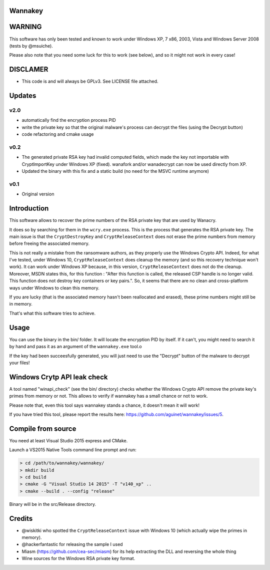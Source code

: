 Wannakey
========

WARNING
=======

This software has only been tested and known to work under Windows XP, 7 x86,
2003, Vista and Windows Server 2008 (tests by @msuiche).

Please also note that you need some luck for this to work (see below), and so
it might not work in every case!

DISCLAMER
=========

- This code is and will always be GPLv3. See LICENSE file attached.

Updates
=======

v2.0
----

* automatically find the encryption process PID
* write the private key so that the original malware's process can decrypt the files (using the Decrypt button)
* code refactoring and cmake usage

v0.2
----

* The generated private RSA key had invalid computed fields, which made the key
  not importable with CryptImportKey under Windows XP (fixed). wanafork and/or wanadecrypt can
  now be used directly from XP.

* Updated the binary with this fix and a static build (no need for the MSVC
  runtime anymore)

v0.1
----

* Original version

Introduction
============

This software allows to recover the prime numbers of the RSA private key that are used by Wanacry.

It does so by searching for them in the ``wcry.exe`` process. This is the
process that generates the RSA private key. The main issue is that the
``CryptDestroyKey`` and ``CryptReleaseContext`` does not erase the prime
numbers from memory before freeing the associated memory.

This is not really a mistake from the ransomware authors, as they properly use
the Windows Crypto API. Indeed, for what I've tested, under Windows 10,
``CryptReleaseContext`` does cleanup the memory (and so this recovery technique
won't work). It can work under Windows XP because, in this version,
``CryptReleaseContext`` does not do the cleanup. Moreover, MSDN states this,
for this function : "After this function is called, the released CSP handle is
no longer valid. This function does not destroy key containers or key pairs.".
So, it seems that there are no clean and cross-platform ways under Windows to
clean this memory.

If you are lucky (that is the associated memory hasn't been reallocated and
erased), these prime numbers might still be in memory.

That's what this software tries to achieve.

Usage
=====

You can use the binary in the bin/ folder. It will locate the encryption PID by
itself. If it can't, you might need to search it by hand and pass it as an
argument of the ``wannakey.exe`` tool.o

If the key had been succeesfully generated, you will just need to use the
"Decrypt" button of the malware to decrypt your files!

Windows Crytp API leak check
============================

A tool named "winapi_check" (see the bin/ directory) checks whether the Windows
Crypto API remove the private key's primes from memory or not. This allows to
verify if wannakey has a small chance or not to work.

Please note that, even this tool says wannakey stands a chance, it doesn't mean
it will work!

If you have tried this tool, please report the results here: https://github.com/aguinet/wannakey/issues/5.

Compile from source
===================

You need at least Visual Studio 2015 express and CMake.

Launch a VS2015 Native Tools command line prompt and run:

.. code::

  > cd /path/to/wannakey/wannakey/
  > mkdir build
  > cd build
  > cmake -G "Visual Studio 14 2015" -T "v140_xp" ..
  > cmake --build . --config "release"

Binary will be in the src/Release directory.

Credits
=======

* @wiskitki who spotted the ``CryptReleaseContext`` issue with Windows 10 (which actually wipe the primes in memory).
* @hackerfantastic for releasing the sample I used
* Miasm (https://github.com/cea-sec/miasm) for its help extracting the DLL and reversing the whole thing
* Wine sources for the Windows RSA private key format.
